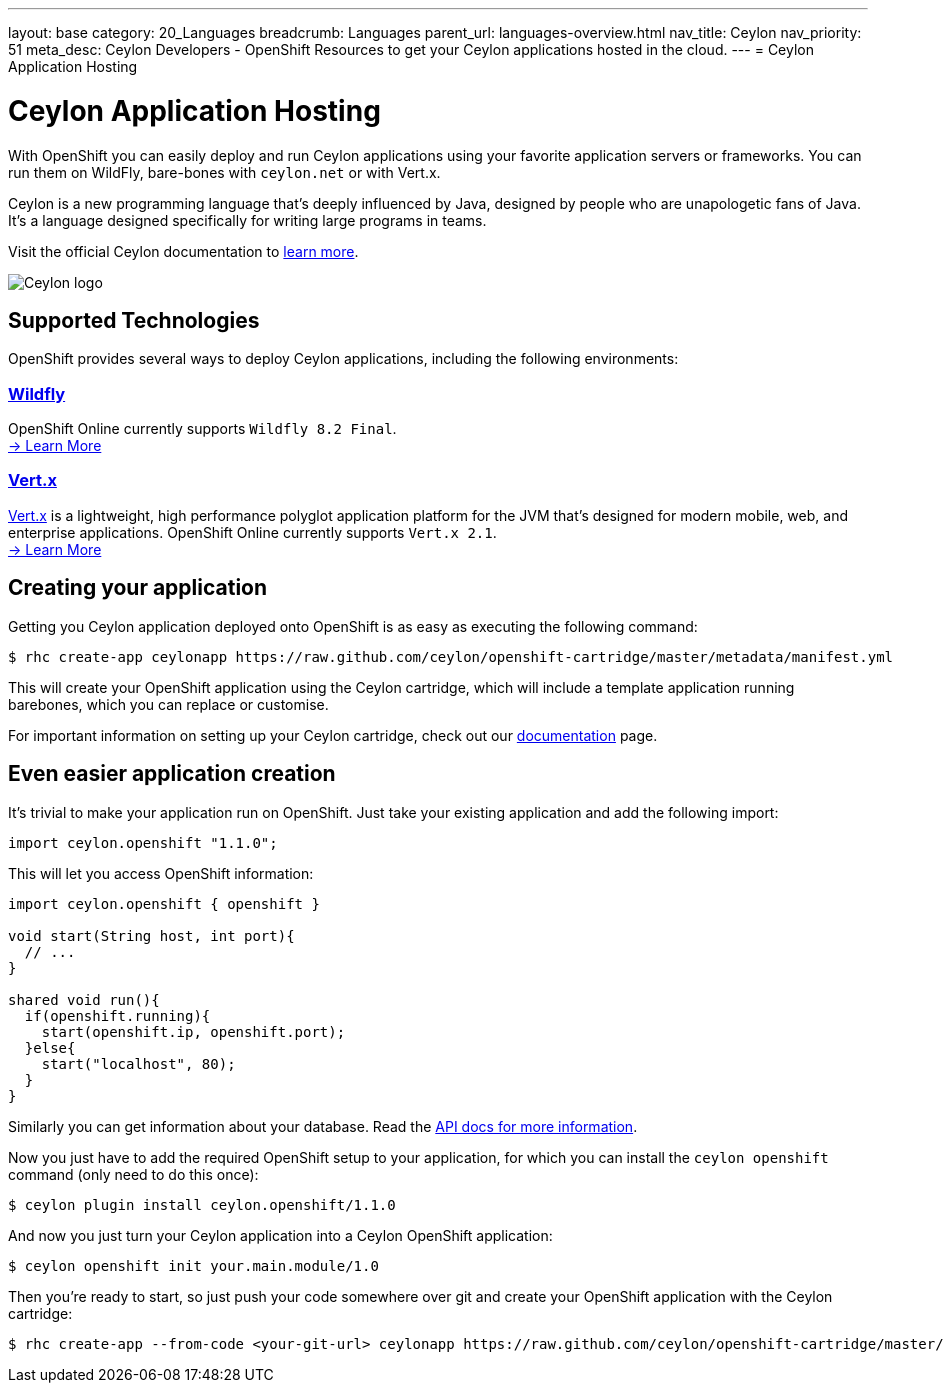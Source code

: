 ---
layout: base
category: 20_Languages
breadcrumb: Languages
parent_url: languages-overview.html
nav_title: Ceylon
nav_priority: 51
meta_desc: Ceylon Developers - OpenShift Resources to get your Ceylon applications hosted in the cloud.
---
= Ceylon Application Hosting

[[top]]
[[ceylon]]
[float]
= Ceylon Application Hosting
[.lead]
With OpenShift you can easily deploy and run Ceylon applications using your favorite application servers or frameworks. You can run them on WildFly, bare-bones with `ceylon.net` or with Vert.x.

Ceylon is a new programming language that's deeply influenced by Java, designed by people who are unapologetic fans of Java. It's a language designed specifically for writing large programs in teams.

Visit the official Ceylon documentation to link:http://ceylon-lang.org[learn more].

image::ceylon-logo.png["Ceylon logo"]

== Supported Technologies
OpenShift provides several ways to deploy Ceylon applications, including the following environments:

=== link:wildfly-overview.html[Wildfly]
OpenShift Online currently supports `Wildfly 8.2 Final`. +
link:/en/wildfly-overview.html[-> Learn More]

=== link:vertx-overview.html[Vert.x]
link:http://vertx.io/[Vert.x] is a lightweight, high performance polyglot application platform for the JVM that's designed for modern mobile, web, and enterprise applications. OpenShift Online currently supports `Vert.x 2.1`. +
link:/en/vertx-overview.html[-> Learn More]

== Creating your application

Getting you Ceylon application deployed onto OpenShift is as easy as executing the following command:

[source]
--
$ rhc create-app ceylonapp https://raw.github.com/ceylon/openshift-cartridge/master/metadata/manifest.yml
--

This will create your OpenShift application using the Ceylon cartridge, which will include a template application
running barebones, which you can replace or customise.

For important information on setting up your Ceylon cartridge, check out our link:https://github.com/ceylon/openshift-cartridge/blob/master/template/README.md[documentation] page.

== Even easier application creation

It's trivial to make your application run on OpenShift. Just take your existing application and add the following
import:

[source, ceylon]
--
import ceylon.openshift "1.1.0";
--

This will let you access OpenShift information:

[source, ceylon]
--
import ceylon.openshift { openshift }

void start(String host, int port){
  // ...
}

shared void run(){
  if(openshift.running){
    start(openshift.ip, openshift.port);
  }else{
    start("localhost", 80);
  }
}
--

Similarly you can get information about your database. Read the link:https://modules.ceylon-lang.org/repo/1/ceylon/openshift/1.1.0/module-doc/api/openshift.object.html[API docs for more information].

Now you just have to add the required OpenShift setup to your application, for which
you can install the `ceylon openshift` command (only need to do this once):

[source]
--
$ ceylon plugin install ceylon.openshift/1.1.0
--

And now you just turn your Ceylon application into a Ceylon OpenShift application:

[source]
--
$ ceylon openshift init your.main.module/1.0
--

Then you're ready to start, so just push your code somewhere over git and create your
OpenShift application with the Ceylon cartridge:

[source]
--
$ rhc create-app --from-code <your-git-url> ceylonapp https://raw.github.com/ceylon/openshift-cartridge/master/metadata/manifest.yml
--
